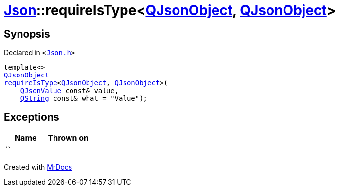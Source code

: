 [#Json-requireIsType-0c]
= xref:Json.adoc[Json]::requireIsType&lt;xref:QJsonObject.adoc[QJsonObject], xref:QJsonObject.adoc[QJsonObject]&gt;
:relfileprefix: ../
:mrdocs:


== Synopsis

Declared in `&lt;https://github.com/PrismLauncher/PrismLauncher/blob/develop/launcher/Json.h#L124[Json&period;h]&gt;`

[source,cpp,subs="verbatim,replacements,macros,-callouts"]
----
template&lt;&gt;
xref:QJsonObject.adoc[QJsonObject]
xref:Json/requireIsType-09a.adoc[requireIsType]&lt;xref:QJsonObject.adoc[QJsonObject], xref:QJsonObject.adoc[QJsonObject]&gt;(
    xref:QJsonValue.adoc[QJsonValue] const& value,
    xref:QString.adoc[QString] const& what = &quot;Value&quot;);
----

== Exceptions

|===
| Name | Thrown on

| ``
| 
|===



[.small]#Created with https://www.mrdocs.com[MrDocs]#
